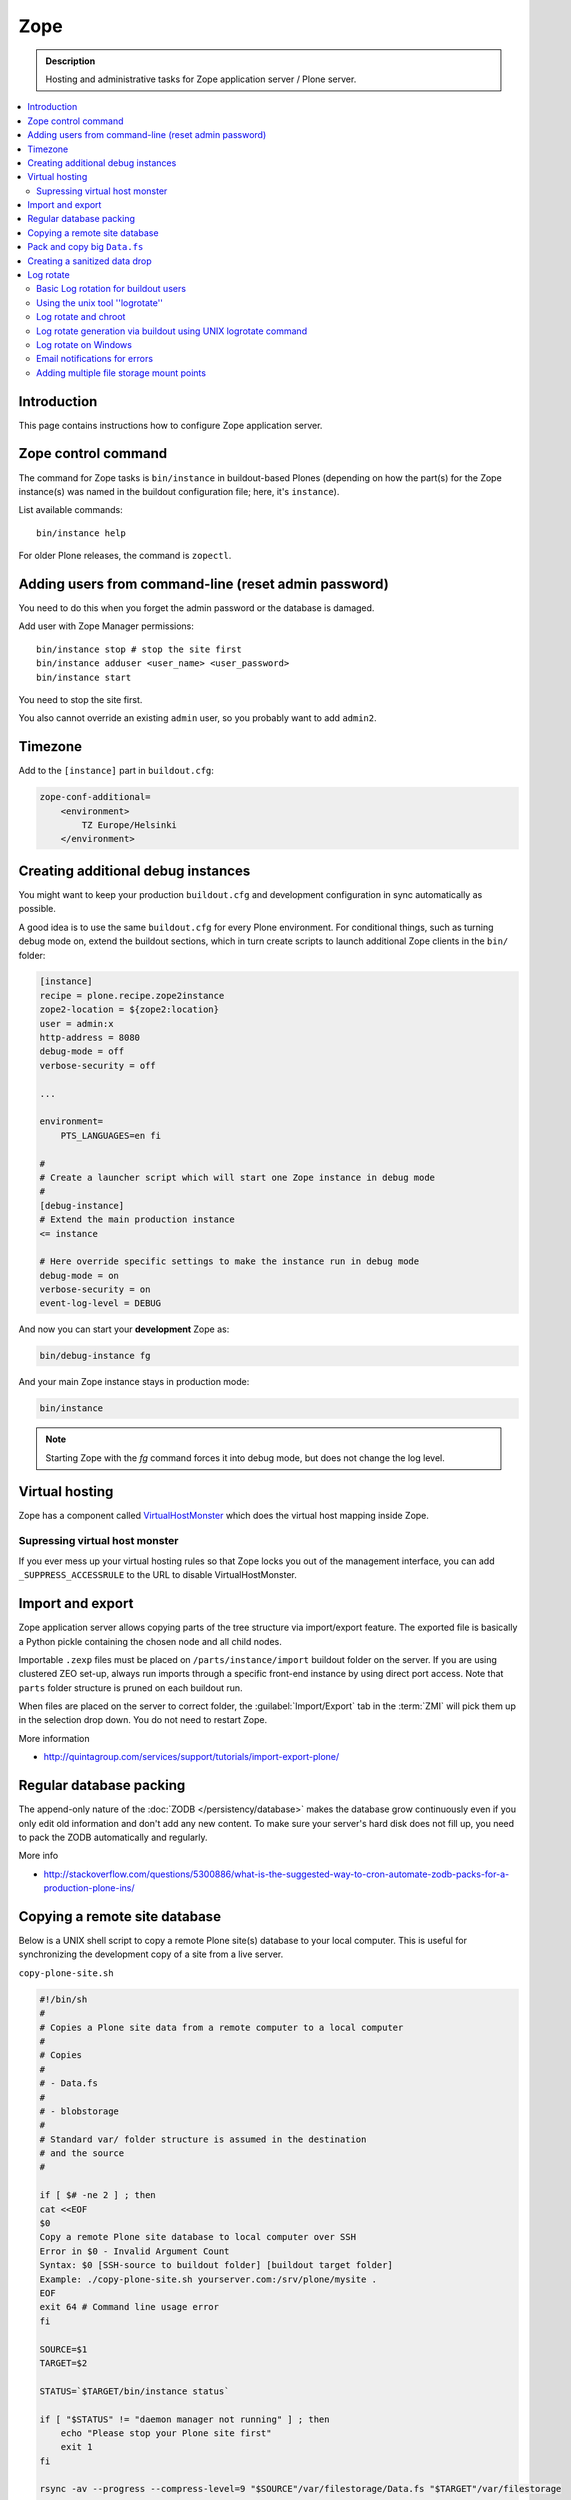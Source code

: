 ======================
 Zope
======================

.. admonition:: Description

    Hosting and administrative tasks for Zope application server /
    Plone server.

.. contents:: :local:

.. highlight:: console

Introduction
==============

This page contains instructions how to configure Zope application server.

Zope control command
======================

The command for Zope tasks is ``bin/instance`` in buildout-based Plones
(depending on how the part(s) for the Zope instance(s) was named in the
buildout configuration file; here, it's ``instance``).

List available commands::

    bin/instance help

For older Plone releases, the command is ``zopectl``.

Adding users from command-line (reset admin password)
=======================================================

You need to do this when you forget the admin password or the database is
damaged.

Add user with Zope Manager permissions::

    bin/instance stop # stop the site first
    bin/instance adduser <user_name> <user_password>
    bin/instance start

You need to stop the site first.

You also cannot override an existing ``admin`` user, so you probably want to
add ``admin2``.

Timezone
==========

Add to the ``[instance]`` part in ``buildout.cfg``:

.. code-block:: cfg

    zope-conf-additional=
        <environment>
            TZ Europe/Helsinki
        </environment>

Creating additional debug instances
====================================

You might want to keep your production ``buildout.cfg`` and development
configuration
in sync automatically as possible. 

A good idea is to use the same ``buildout.cfg`` for every Plone environment.
For conditional things, such as turning debug mode on, extend the buildout 
sections, which in turn create scripts to launch additional Zope clients in
the ``bin/`` folder:

.. code-block:: cfg

    [instance]
    recipe = plone.recipe.zope2instance
    zope2-location = ${zope2:location}
    user = admin:x
    http-address = 8080
    debug-mode = off
    verbose-security = off

    ...

    environment=
        PTS_LANGUAGES=en fi

    #
    # Create a launcher script which will start one Zope instance in debug mode
    #
    [debug-instance]
    # Extend the main production instance  
    <= instance

    # Here override specific settings to make the instance run in debug mode
    debug-mode = on
    verbose-security = on
    event-log-level = DEBUG

And now you can start your **development** Zope as:

.. code-block:: console

    bin/debug-instance fg

And your main Zope instance stays in production mode:

.. code-block:: console

    bin/instance 

.. note::

    Starting Zope with the `fg` command forces it into debug mode,
    but does not change the log level.                         

Virtual hosting
===============

Zope has a component called 
`VirtualHostMonster <https://plone.dcri.duke.edu/info/faq/vhm>`_
which does the virtual host mapping inside Zope. 

Supressing virtual host monster
-------------------------------

If you ever mess up your virtual hosting rules so that Zope locks you out
of the management interface,
you can add ``_SUPPRESS_ACCESSRULE`` to the URL to disable
VirtualHostMonster.

Import and export
==================

Zope application server allows copying parts of the tree structure via
import/export feature.
The exported file is basically a Python pickle containing the chosen node
and all child nodes.

Importable ``.zexp`` files must be placed on ``/parts/instance/import``
buildout folder on the server. 
If you are using  clustered ZEO set-up, always run imports through a
specific front-end instance
by using direct port access. Note that ``parts`` folder structure is pruned
on each buildout run.

When files are placed on the server to correct folder,
the :guilabel:`Import/Export` tab in the :term:`ZMI` will pick them
up in the selection drop down. You do not need to restart Zope.

More information

* http://quintagroup.com/services/support/tutorials/import-export-plone/ 

Regular database packing
==========================

The append-only nature of the :doc:`ZODB </persistency/database>` 
makes the database grow continuously even
if you only edit old information and don't add any new content. 
To make sure your server's hard disk does not fill up,
you need to pack the ZODB automatically and regularly.

More info

* http://stackoverflow.com/questions/5300886/what-is-the-suggested-way-to-cron-automate-zodb-packs-for-a-production-plone-ins/

Copying a remote site database
================================

Below is a UNIX shell script to copy a remote Plone site(s) database to
your local computer. This is useful for synchronizing the 
development copy of a site from a live server.

``copy-plone-site.sh``

.. code-block:: console

    #!/bin/sh
    #
    # Copies a Plone site data from a remote computer to a local computer
    #
    # Copies
    #
    # - Data.fs
    #
    # - blobstorage
    #
    # Standard var/ folder structure is assumed in the destination
    # and the source
    #

    if [ $# -ne 2 ] ; then
    cat <<EOF
    $0
    Copy a remote Plone site database to local computer over SSH
    Error in $0 - Invalid Argument Count
    Syntax: $0 [SSH-source to buildout folder] [buildout target folder]
    Example: ./copy-plone-site.sh yourserver.com:/srv/plone/mysite .
    EOF
    exit 64 # Command line usage error
    fi

    SOURCE=$1
    TARGET=$2

    STATUS=`$TARGET/bin/instance status`

    if [ "$STATUS" != "daemon manager not running" ] ; then
        echo "Please stop your Plone site first"
        exit 1
    fi

    rsync -av --progress --compress-level=9 "$SOURCE"/var/filestorage/Data.fs "$TARGET"/var/filestorage

    # Copy blobstorage on rsync pass
    # (We don't need compression for blobs as they most likely are compressed images already)
    rsync -av --progress "$SOURCE"/var/blobstorage "$TARGET"/var/


Pack and copy big ``Data.fs``
==============================

Pack ``Data.fs`` using the `pbzip2 <http://compression.ca/pbzip2/>`_,
efficient multicore bzip2 compressor, before copying:

.. code-block:: console

    # Attach to a screen or create new one if not exist so that
    # the packing process is not interrupted even if you lose a terminal
    screen -x 

    # The command won't abort in the middle of the run if terminal lost
    cd /srv/plone/yoursite/zeocluster/var/filestorage
    tar -c --ignore-failed-read Data.fs | pbzip2 -c > /tmp/Data.fs.tar.bz2

    # Alternative version using standard bzip2
    # tar -c --ignore-failed-read -jf /tmp/Data.fs.tar.bzip2 Data.fs

Then copy to your own computer:

.. code-block:: console

    scp unixuser@server.com:/tmp/Data.fs.tar.bz2 .

... or using ``rsync`` which can resume:

.. code-block:: console

    rsync -av --progress --inplace --partial user@server.com:/tmp/Data.fs.tar.bz2 .    

Creating a sanitized data drop
==============================

A *sanitized* data drop is a Plone site where:

* all user passwords have been reset to one known one;

* all history information is deleted (packed), so that it does not contain
  anything sensitive;

* other possible sensitive data has been removed.

It should safe to give a sanitized copy to a third party. 

Below is a sample script which will clean a Plone site in-place.

.. note::

    Because sensitive data varies depending on your site this script is just
    an example.

How to use:

* Create a temporary copy of your Plone site on your server, running on a
  different port.

* Run the cleaner by entering the URL. It is useful to run the temporary
  copy in foreground to follow the progress.

* Give the sanitized copy away.

This script has two options for purging data:

* *Safe purge* using the Plone API (slow, calls all event handlers).

* *Unsafe purge* by directly pruning data, rebuilding the catalog without
  triggering the event handlers.

The sample ``clean.py``:

.. code-block:: python 

    """ Pack Plone database size and clean sensitive data.
        This makes output ideal as a developent drop.

        It also resets all kinds of users password to "admin".

        Limitations:

        1) Assumes only one site per Data.fs

        TODO: Remove users unless they are whitelisted.

    """

    import logging 
    import transaction

    logger = logging.getLogger("cleaner")

    # Folders which entries are cleared
    DELETE_POINTS = """
    intranet/mydata

    """
    # Save these folder entries as sampple
    WHITELIST = """
    intranet/mydata/sample-page
    """

    # All users will receive this new password
    PASSWORD="123123"

    def is_white_listed(path):
        """    
        """
        paths = [ s.strip() for s in WHITELIST.split("\n") if s.strip() != ""]

        if path in paths:
            return True
        return False

    def purge(site):
        """
        Purge the site using standard Plone deleting mechanism (slow)    
        """
        i = 0
        for dp in DELETE_POINTS.split("\n"):

            dp = dp.string()
            if dp == "":
                continue        

            folder = site.unrestrictedTraverse(dp)

            for id in folder.objectIds():
                full_path = dp + "/" + id
                if not is_white_listed(full_path):
                    logger.info("Deleting path:" + full_path)
                    try:
                        folder.manage_delObjects([id])         
                    except Exception, e:
                        # Bad delete handling code - e.g. catalog indexes b0rk out 
                        logger.error("*** COULD NOT DELETE ***")               
                        logger.exception(e)
                    i += 1
                    if i % 100 == 0:       
                        transaction.commit()

    def purge_harder(site):
        """    
        Purge using forced delete and then catalog rebuild.

        Might be faster if a lot of content.
        """
        i = 0

        logger.info("Kill it with fire")
        for dp in DELETE_POINTS.split("\n"):

            if dp.strip() == "":
                continue        
            folder = site.unrestrictedTraverse(dp)

            for id in folder.objectIds():
                full_path = dp + "/" + id
                if not is_white_listed(full_path):
                    logger.info("Hard deleting path:" + full_path)           
                    # http://collective-docs.readthedocs.org/en/latest/content/deleting.html#fail-safe-deleting     
                    folder._delObject(id, suppress_events=True)         

                    i += 1
                    if i % 100 == 0:       
                        transaction.commit()

        site.portal_catalog.clearFindAndRebuild()


    def pack(app):
        """
        @param app Zope application server root
        """     
        logger.info("Packing database")
        cpanel = app.unrestrictedTraverse('/Control_Panel')
        cpanel.manage_pack(days=0, REQUEST=None)    

    def change_zope_passwords(app):
        """
        """
        logger.info("Changing Zope passwords")
        # Products.PluggableAuthService.plugins.ZODBUserManager
        users = app.acl_users.users
        for id in users.listUserIds():
            users.updateUserPassword(id, PASSWORD)

    def change_site_passwords(site):
        """
        """
        logger.info("Changing Plone instance passwords")
        # Products.PlonePAS.plugins.ufactory
        users = site.acl_users.source_users
        for id in users.getUserIds():
            users.doChangeUser(id, PASSWORD)    

    def change_membrane_password(site):
        """
        Reset membrane passwords (if membrane installed)
        """        

        if not "membrane_users" in site.acl_users.objectIds():
            return

        logger.info("Changing membrane passwords")
        # Products.PlonePAS.plugins.ufactory
        users = site.acl_users.membrane_users
        for id in users.getUserNames():
            try:
                users.doChangeUser(id, PASSWORD)        
            except:
                # XXX: We should actually delete membrane users before content folders
                # or we will break here
                pass

    class Cleaner(object):
        """
        Clean the current Plone site for sensitive data.

        Usage::

            http://localhost:8080/site/@@create-sanitized-copy

        or::

            http://localhost:8080/site/@@create-sanitized-copy?pack=false

        """

        def __init__(self, context, request):
            self.context = context
            self.request = request    

        def __call__(self):
            """
            """
            app = self.context.restrictedTraverse('/') # Zope application server root
            site = self.context.portal_url.getPortalObject()

            purge_harder(site)
            change_zope_passwords(app)
            change_site_passwords(site)
            #change_membrane_password(site)

            if self.request.form.get("pack", None) != "false":
                pack(app)

            # Obligatory Die Hard quote
            return "Yippikayee m%&€/ f/€%&/€%&/ Remember to login again with new password."


Example view registration in ZCML requiring admin privileges to run the
cleaner:

.. code-block:: xml

    <browser:page
     for="Products.CMFCore.interfaces.ISiteRoot"
     name="create-sanitized-copy"
     class=".clean.Cleaner"
     permission="cmf.ManagePortal"
    />

Log rotate
============

Log rotation prevents log files from growing indefinitely by creating a new
file for a certain timespan and dropping old files.

Basic Log rotation for buildout users
-------------------------------------

If you are using buildout and the plone.recipe.zope2instance to create your
zope installation, two parameters are available to enable log rotation.
For example:

* event-log-max-size = 10mb

* event-log-old-files = 3

This will rotate the event log when it reaches 10mb in size. It will retain a
maximum of 3 files. Similar direcives are also available for the access log.

* access-log-max-size = 100mb

* access-log-old-files = 10

Using the unix tool ''logrotate''
---------------------------------

You need to rotate Zope access and error logs, plus possible front-end web
server logs. The latter is usually taken care of your operating system.

To set-up log rotation for Plone:

* Install ``logrotate`` on the system (if you don't already have one).

* You need to know the effective UNIX user as which Plone processes run.

* Edit log rotation configuration files to include Plone log directories.

* Do a test run.

To add a log rotation configuration file for Plone add a file
``/etc/logrotate.d/yoursite`` as root.

.. note::

    This recipe applies only for single-process Zope installs.  If you use
    ZEO clustering you need to do this little bit differently.

The file contains:

.. code-block:: sh

    # This is the path + selector for the log files
    /srv/plone/yoursite/Plone/zinstance/var/log/instance*.log {
            daily
            missingok
            # How many days to keep logs
            # In our cases 60 days
            rotate 60
            compress
            delaycompress
            notifempty
            # File owner and permission for rotated files
            # For additional safety this can be a different
            # user so your Plone UNIX user cannot 
            # delete logs
            create 640 root root

            # This signal will tell Zope to open a new file-system inode for the log file
            # so it doesn't keep reserving the old log file handle for evenif the file is deleted
            postrotate
                [ ! -f /srv/plone/yoursite/Plone/zinstance/var/instance.pid ] || kill -USR2 `cat /srv/plone/yoursite/Plone/zinstance/var/instance.pid`
            endscript
    }

Then do a test run of logrotate, as root:

.. code-block:: console

    # -f = force rotate
    # -d = debug mode
    logrotate -f -d /etc/logrotate.conf

And if you want to see the results right away:

.. code-block:: console

    # -f = force rotate
    logrotate -f /etc/logrotate.conf

In normal production, logrotate is added to your operating system *crontab*
for daily runs automatically.

More info:

* http://linuxers.org/howto/howto-use-logrotate-manage-log-files

* http://docs.zope.org/zope2/zope2book/MaintainingZope.html

* http://serverfault.com/questions/57993/how-to-use-wildcards-within-logrotate-configuration-files

Log rotate and chroot
-------------------------

``chroot``'ed environments don't usually get their own cron.
In this case you can trigger the log rotate from the parent system.

Add in the parent ``/etc/cron.daily/yourchrootname-logrotate``

.. code-block:: sh

    #!/bin/sh
    schroot -c yoursitenet -u root -r logrotate /etc/logrotate.conf

Log rotate generation via buildout using UNIX logrotate command
---------------------------------------------------------------------

``buildout.cfg``:

.. code-block:: ini

    [logrotate]
    recipe = collective.recipe.template
    input =  ${buildout:directory}/templates/logrotate.conf
    output = ${buildout:directory}/etc/logrotate.conf

``templates/logrotate.conf``::

    rotate 4
    weekly
    create
    compress
    delaycompress
    missingok

    ${buildout:directory}/var/log/instance1.log ${buildout:directory}/var/log/instance1-Z2.log {
        sharedscripts
        postrotate
            /bin/kill -USR2 $(cat ${buildout:directory}/var/instance1.pid)
        endscript
    }

    ${buildout:directory}/var/log/instance2.log ${buildout:directory}/var/log/instance2-Z2.log {
        sharedscripts
        postrotate
            /bin/kill -USR2 $(cat ${buildout:directory}/var/instance2.pid)
        endscript
    }

More info:

* http://stackoverflow.com/a/9437677/315168

Log rotate on Windows
------------------------

Use ``iw.rotatezlogs``

* http://stackoverflow.com/a/9434150/315168

Email notifications for errors
--------------------------------

Please see:

* http://stackoverflow.com/questions/5993334/error-notification-on-plone-4

Adding multiple file storage mount points
------------------------------------------

* http://pypi.python.org/pypi/collective.recipe.filestorage

* http://plone.org/documentation/kb/multiple-plone-sites-per-zope-instance-using-separate-data-fs-files-for-each-one/

